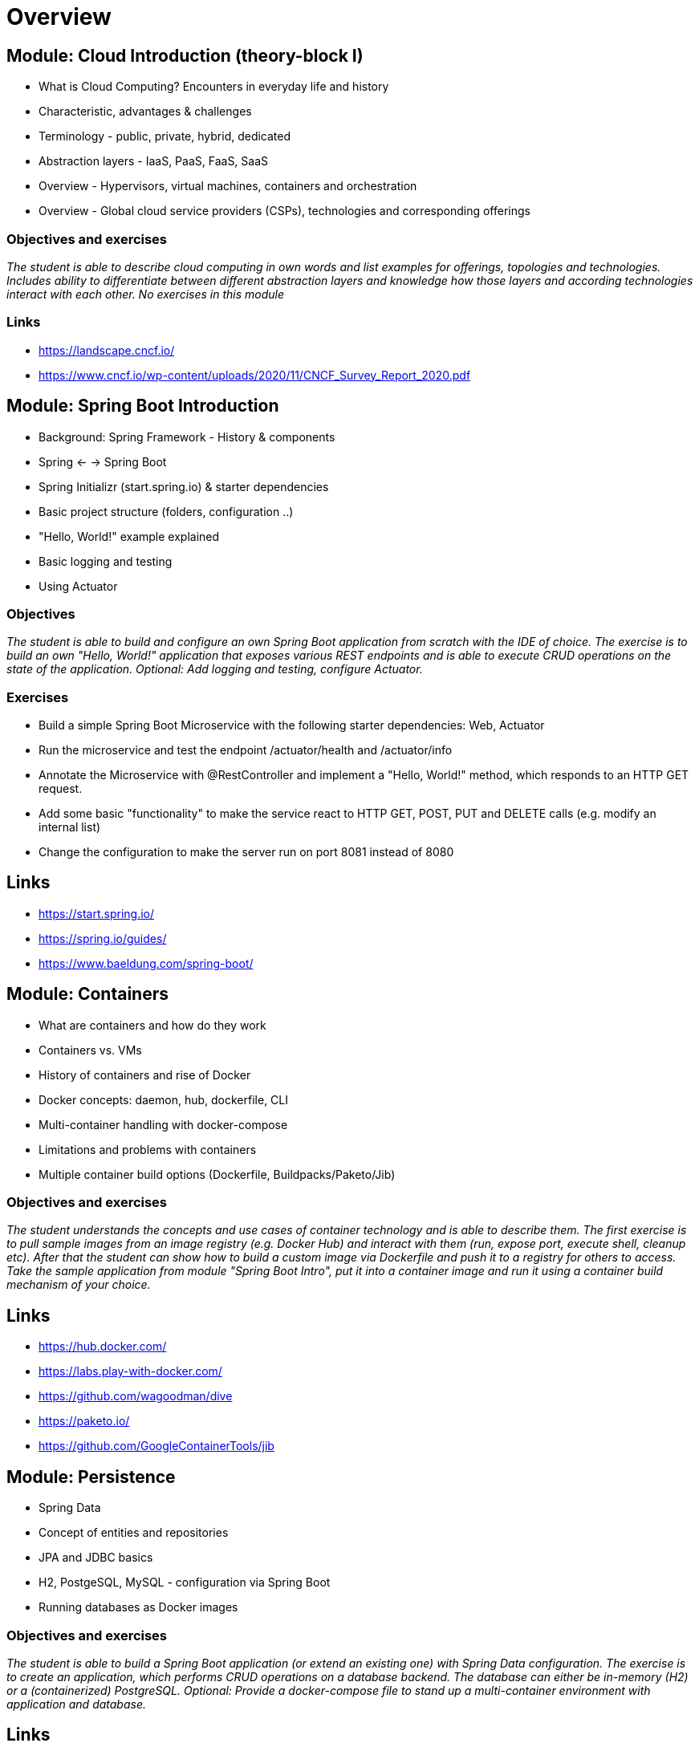 = Overview

:toc:

[cloud-intro]

== Module: Cloud Introduction (theory-block I)

* What is Cloud Computing? Encounters in everyday life and history
* Characteristic, advantages & challenges
* Terminology - public, private, hybrid, dedicated
* Abstraction layers - IaaS, PaaS, FaaS, SaaS
* Overview - Hypervisors, virtual machines, containers and orchestration
* Overview - Global cloud service providers (CSPs), technologies and corresponding offerings

=== Objectives and exercises 
_The student is able to describe cloud computing in own words and list examples for offerings, topologies and technologies. Includes ability to differentiate between different abstraction layers and knowledge how those layers and according technologies interact with each other. No exercises in this module_

=== Links

 * https://landscape.cncf.io/
 * https://www.cncf.io/wp-content/uploads/2020/11/CNCF_Survey_Report_2020.pdf

== Module: Spring Boot Introduction

* Background: Spring Framework - History & components
* Spring <- -> Spring Boot
* Spring Initializr (start.spring.io) & starter dependencies
* Basic project structure (folders, configuration ..)
* "Hello, World!" example explained
* Basic logging and testing
* Using Actuator

=== Objectives
_The student is able to build and configure an own Spring Boot application from scratch with the IDE of choice. The exercise is to build an own "Hello, World!" application that exposes various REST endpoints and is able to execute CRUD operations on the state of the application. Optional: Add logging and testing, configure Actuator._

=== Exercises

* Build a simple Spring Boot Microservice with the following starter dependencies: Web, Actuator
* Run the microservice and test the endpoint /actuator/health and /actuator/info
* Annotate the Microservice with @RestController and implement a "Hello, World!" method, which responds to an HTTP GET request.
* Add some basic "functionality" to make the service react to HTTP GET, POST, PUT and DELETE calls (e.g. modify an internal list)
* Change the configuration to make the server run on port 8081 instead of 8080

== Links

* https://start.spring.io/
* https://spring.io/guides/
* https://www.baeldung.com/spring-boot/

== Module: Containers

* What are containers and how do they work
* Containers vs. VMs 
* History of containers and rise of Docker
* Docker concepts: daemon, hub, dockerfile, CLI
* Multi-container handling with docker-compose
* Limitations and problems with containers
* Multiple container build options (Dockerfile, Buildpacks/Paketo/Jib)

=== Objectives and exercises
_The student understands the concepts and use cases of container technology and is able to describe them. The first exercise is to pull sample images from an image registry (e.g. Docker Hub) and interact with them (run, expose port, execute shell, cleanup etc). After that the student can show how to build a custom image via Dockerfile and push it to a registry for others to access. Take the sample application from module "Spring Boot Intro", put it into a container image and run it using a container build mechanism of your choice._

== Links

* https://hub.docker.com/
* https://labs.play-with-docker.com/
* https://github.com/wagoodman/dive
* https://paketo.io/
* https://github.com/GoogleContainerTools/jib

== Module: Persistence

* Spring Data
* Concept of entities and repositories
* JPA and JDBC basics
* H2, PostgeSQL, MySQL - configuration via Spring Boot
* Running databases as Docker images

=== Objectives and exercises
_The student is able to build a Spring Boot application (or extend an existing one) with Spring Data configuration. The exercise is to create an application, which performs CRUD operations on a database backend. The database can either be in-memory (H2) or a (containerized) PostgreSQL. Optional: Provide a docker-compose file to stand up a multi-container environment with application and database._

== Links

* https://spring.io/projects/spring-data
* https://spring.io/guides/gs/accessing-data-jpa/
* https://www.baeldung.com/spring-data-derived-queries

== Module: Configuration & Profiles

* Spring profiles
* Various possibilities of external configuration in Spring (Boot)
* Order of configuration options
* //TODO move config server over here from Spring Cloud Services

=== Objectives and exercises
_The student is able to build a Spring Boot application with various configuration profiles and knows how to set the desired one at runtime. The exercise is to extend the existing persistence application and provide different persistence backend for different purposes, e.g. set an in-memory database for development and test purposes and a containerized one for production._

